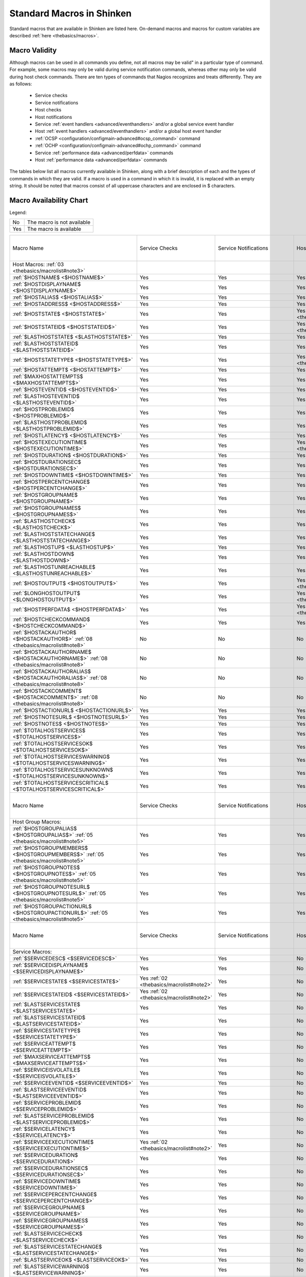 .. _thebasics/macrolist:

============================
 Standard Macros in Shinken 
============================


Standard macros that are available in Shinken are listed here. On-demand macros and macros for custom variables are described :ref:`here <thebasics/macros>`.


Macro Validity 
===============

Although macros can be used in all commands you define, not all macros may be valid" in a particular type of command. For example, some macros may only be valid during service notification commands, whereas other may only be valid during host check commands. There are ten types of commands that Nagios recognizes and treats differently. They are as follows:

  * Service checks
  * Service notifications
  * Host checks
  * Host notifications
  * Service :ref:`event handlers <advanced/eventhandlers>` and/or a global service event handler
  * Host :ref:`event handlers <advanced/eventhandlers>` and/or a global host event handler
  * :ref:`OCSP <configuration/configmain-advanced#ocsp_command>` command
  * :ref:`OCHP <configuration/configmain-advanced#ochp_command>` command
  * Service :ref:`performance data <advanced/perfdata>` commands
  * Host :ref:`performance data <advanced/perfdata>` commands

The tables below list all macros currently available in Shinken, along with a brief description of each and the types of commands in which they are valid. If a macro is used in a command in which it is invalid, it is replaced with an empty string. It should be noted that macros consist of all uppercase characters and are enclosed in $ characters.


Macro Availability Chart 
=========================

Legend:


=== ==========================
No  The macro is not available
Yes The macro is available    
=== ==========================


===================================================================================================================================== ============================================================ ============================================================ ============================================================ ============================================================ ================================================================================================================= ============================================================================================================== ================= =================================================================
Macro Name                                                                                                                            Service Checks                                               Service Notifications                                        Host Checks                                                  Host Notifications                                           Service Event Handlers and :ref:`OCSP <configuration/configmain-advanced#ocsp_command>`                           Host Event Handlers and :ref:`OCHP <configuration/configmain-advanced#ochp_command>`                           Service Perf Data Host Perf Data
Host Macros: :ref:`03 <thebasics/macrolist#note3>`                                                                                                                                                                                                                                                                                                                                                                                                                                                                                                                                                                                                                                                             
:ref:`$HOSTNAME$ <$HOSTNAME$>`                                                                                                        Yes                                                          Yes                                                          Yes                                                          Yes                                                          Yes                                                                                                               Yes                                                                                                            Yes               Yes                                                              
:ref:`$HOSTDISPLAYNAME$ <$HOSTDISPLAYNAME$>`                                                                                          Yes                                                          Yes                                                          Yes                                                          Yes                                                          Yes                                                                                                               Yes                                                                                                            Yes               Yes                                                              
:ref:`$HOSTALIAS$ <$HOSTALIAS$>`                                                                                                      Yes                                                          Yes                                                          Yes                                                          Yes                                                          Yes                                                                                                               Yes                                                                                                            Yes               Yes                                                              
:ref:`$HOSTADDRESS$ <$HOSTADDRESS$>`                                                                                                  Yes                                                          Yes                                                          Yes                                                          Yes                                                          Yes                                                                                                               Yes                                                                                                            Yes               Yes                                                              
:ref:`$HOSTSTATE$ <$HOSTSTATE$>`                                                                                                      Yes                                                          Yes                                                          Yes :ref:`01 <thebasics/macrolist#note1>`                    Yes                                                          Yes                                                                                                               Yes                                                                                                            Yes               Yes                                                              
:ref:`$HOSTSTATEID$ <$HOSTSTATEID$>`                                                                                                  Yes                                                          Yes                                                          Yes :ref:`01 <thebasics/macrolist#note1>`                    Yes                                                          Yes                                                                                                               Yes                                                                                                            Yes               Yes                                                              
:ref:`$LASTHOSTSTATE$ <$LASTHOSTSTATE$>`                                                                                              Yes                                                          Yes                                                          Yes                                                          Yes                                                          Yes                                                                                                               Yes                                                                                                            Yes               Yes                                                              
:ref:`$LASTHOSTSTATEID$ <$LASTHOSTSTATEID$>`                                                                                          Yes                                                          Yes                                                          Yes                                                          Yes                                                          Yes                                                                                                               Yes                                                                                                            Yes               Yes                                                              
:ref:`$HOSTSTATETYPE$ <$HOSTSTATETYPE$>`                                                                                              Yes                                                          Yes                                                          Yes :ref:`01 <thebasics/macrolist#note1>`                    Yes                                                          Yes                                                                                                               Yes                                                                                                            Yes               Yes                                                              
:ref:`$HOSTATTEMPT$ <$HOSTATTEMPT$>`                                                                                                  Yes                                                          Yes                                                          Yes                                                          Yes                                                          Yes                                                                                                               Yes                                                                                                            Yes               Yes                                                              
:ref:`$MAXHOSTATTEMPTS$ <$MAXHOSTATTEMPTS$>`                                                                                          Yes                                                          Yes                                                          Yes                                                          Yes                                                          Yes                                                                                                               Yes                                                                                                            Yes               Yes                                                              
:ref:`$HOSTEVENTID$ <$HOSTEVENTID$>`                                                                                                  Yes                                                          Yes                                                          Yes                                                          Yes                                                          Yes                                                                                                               Yes                                                                                                            Yes               Yes                                                              
:ref:`$LASTHOSTEVENTID$ <$LASTHOSTEVENTID$>`                                                                                          Yes                                                          Yes                                                          Yes                                                          Yes                                                          Yes                                                                                                               Yes                                                                                                            Yes               Yes                                                              
:ref:`$HOSTPROBLEMID$ <$HOSTPROBLEMID$>`                                                                                              Yes                                                          Yes                                                          Yes                                                          Yes                                                          Yes                                                                                                               Yes                                                                                                            Yes               Yes                                                              
:ref:`$LASTHOSTPROBLEMID$ <$LASTHOSTPROBLEMID$>`                                                                                      Yes                                                          Yes                                                          Yes                                                          Yes                                                          Yes                                                                                                               Yes                                                                                                            Yes               Yes                                                              
:ref:`$HOSTLATENCY$ <$HOSTLATENCY$>`                                                                                                  Yes                                                          Yes                                                          Yes                                                          Yes                                                          Yes                                                                                                               Yes                                                                                                            Yes               Yes                                                              
:ref:`$HOSTEXECUTIONTIME$ <$HOSTEXECUTIONTIME$>`                                                                                      Yes                                                          Yes                                                          Yes :ref:`01 <thebasics/macrolist#note1>`                    Yes                                                          Yes                                                                                                               Yes                                                                                                            Yes               Yes                                                              
:ref:`$HOSTDURATION$ <$HOSTDURATION$>`                                                                                                Yes                                                          Yes                                                          Yes                                                          Yes                                                          Yes                                                                                                               Yes                                                                                                            Yes               Yes                                                              
:ref:`$HOSTDURATIONSEC$ <$HOSTDURATIONSEC$>`                                                                                          Yes                                                          Yes                                                          Yes                                                          Yes                                                          Yes                                                                                                               Yes                                                                                                            Yes               Yes                                                              
:ref:`$HOSTDOWNTIME$ <$HOSTDOWNTIME$>`                                                                                                Yes                                                          Yes                                                          Yes                                                          Yes                                                          Yes                                                                                                               Yes                                                                                                            Yes               Yes                                                              
:ref:`$HOSTPERCENTCHANGE$ <$HOSTPERCENTCHANGE$>`                                                                                      Yes                                                          Yes                                                          Yes                                                          Yes                                                          Yes                                                                                                               Yes                                                                                                            Yes               Yes                                                              
:ref:`$HOSTGROUPNAME$ <$HOSTGROUPNAME$>`                                                                                              Yes                                                          Yes                                                          Yes                                                          Yes                                                          Yes                                                                                                               Yes                                                                                                            Yes               Yes                                                              
:ref:`$HOSTGROUPNAMES$ <$HOSTGROUPNAMES$>`                                                                                            Yes                                                          Yes                                                          Yes                                                          Yes                                                          Yes                                                                                                               Yes                                                                                                            Yes               Yes                                                              
:ref:`$LASTHOSTCHECK$ <$LASTHOSTCHECK$>`                                                                                              Yes                                                          Yes                                                          Yes                                                          Yes                                                          Yes                                                                                                               Yes                                                                                                            Yes               Yes                                                              
:ref:`$LASTHOSTSTATECHANGE$ <$LASTHOSTSTATECHANGE$>`                                                                                  Yes                                                          Yes                                                          Yes                                                          Yes                                                          Yes                                                                                                               Yes                                                                                                            Yes               Yes                                                              
:ref:`$LASTHOSTUP$ <$LASTHOSTUP$>`                                                                                                    Yes                                                          Yes                                                          Yes                                                          Yes                                                          Yes                                                                                                               Yes                                                                                                            Yes               Yes                                                              
:ref:`$LASTHOSTDOWN$ <$LASTHOSTDOWN$>`                                                                                                Yes                                                          Yes                                                          Yes                                                          Yes                                                          Yes                                                                                                               Yes                                                                                                            Yes               Yes                                                              
:ref:`$LASTHOSTUNREACHABLE$ <$LASTHOSTUNREACHABLE$>`                                                                                  Yes                                                          Yes                                                          Yes                                                          Yes                                                          Yes                                                                                                               Yes                                                                                                            Yes               Yes                                                              
:ref:`$HOSTOUTPUT$ <$HOSTOUTPUT$>`                                                                                                    Yes                                                          Yes                                                          Yes :ref:`01 <thebasics/macrolist#note1>`                    Yes                                                          Yes                                                                                                               Yes                                                                                                            Yes               Yes                                                              
:ref:`$LONGHOSTOUTPUT$ <$LONGHOSTOUTPUT$>`                                                                                            Yes                                                          Yes                                                          Yes :ref:`01 <thebasics/macrolist#note1>`                    Yes                                                          Yes                                                                                                               Yes                                                                                                            Yes               Yes                                                              
:ref:`$HOSTPERFDATA$ <$HOSTPERFDATA$>`                                                                                                Yes                                                          Yes                                                          Yes :ref:`01 <thebasics/macrolist#note1>`                    Yes                                                          Yes                                                                                                               Yes                                                                                                            Yes               Yes                                                              
:ref:`$HOSTCHECKCOMMAND$ <$HOSTCHECKCOMMAND$>`                                                                                        Yes                                                          Yes                                                          Yes                                                          Yes                                                          Yes                                                                                                               Yes                                                                                                            Yes               Yes                                                              
:ref:`$HOSTACKAUTHOR$ <$HOSTACKAUTHOR$>` :ref:`08 <thebasics/macrolist#note8>`                                                        No                                                           No                                                           No                                                           Yes                                                          No                                                                                                                No                                                                                                             No                No                                                               
:ref:`$HOSTACKAUTHORNAME$ <$HOSTACKAUTHORNAME$>` :ref:`08 <thebasics/macrolist#note8>`                                                No                                                           No                                                           No                                                           Yes                                                          No                                                                                                                No                                                                                                             No                No                                                               
:ref:`$HOSTACKAUTHORALIAS$ <$HOSTACKAUTHORALIAS$>` :ref:`08 <thebasics/macrolist#note8>`                                              No                                                           No                                                           No                                                           Yes                                                          No                                                                                                                No                                                                                                             No                No                                                               
:ref:`$HOSTACKCOMMENT$ <$HOSTACKCOMMENT$>` :ref:`08 <thebasics/macrolist#note8>`                                                      No                                                           No                                                           No                                                           Yes                                                          No                                                                                                                No                                                                                                             No                No                                                               
:ref:`$HOSTACTIONURL$ <$HOSTACTIONURL$>`                                                                                              Yes                                                          Yes                                                          Yes                                                          Yes                                                          Yes                                                                                                               Yes                                                                                                            Yes               Yes                                                              
:ref:`$HOSTNOTESURL$ <$HOSTNOTESURL$>`                                                                                                Yes                                                          Yes                                                          Yes                                                          Yes                                                          Yes                                                                                                               Yes                                                                                                            Yes               Yes                                                              
:ref:`$HOSTNOTES$ <$HOSTNOTES$>`                                                                                                      Yes                                                          Yes                                                          Yes                                                          Yes                                                          Yes                                                                                                               Yes                                                                                                            Yes               Yes                                                              
:ref:`$TOTALHOSTSERVICES$ <$TOTALHOSTSERVICES$>`                                                                                      Yes                                                          Yes                                                          Yes                                                          Yes                                                          Yes                                                                                                               Yes                                                                                                            Yes               Yes                                                              
:ref:`$TOTALHOSTSERVICESOK$ <$TOTALHOSTSERVICESOK$>`                                                                                  Yes                                                          Yes                                                          Yes                                                          Yes                                                          Yes                                                                                                               Yes                                                                                                            Yes               Yes                                                              
:ref:`$TOTALHOSTSERVICESWARNING$ <$TOTALHOSTSERVICESWARNING$>`                                                                        Yes                                                          Yes                                                          Yes                                                          Yes                                                          Yes                                                                                                               Yes                                                                                                            Yes               Yes                                                              
:ref:`$TOTALHOSTSERVICESUNKNOWN$ <$TOTALHOSTSERVICESUNKNOWN$>`                                                                        Yes                                                          Yes                                                          Yes                                                          Yes                                                          Yes                                                                                                               Yes                                                                                                            Yes               Yes                                                              
:ref:`$TOTALHOSTSERVICESCRITICAL$ <$TOTALHOSTSERVICESCRITICAL$>`                                                                      Yes                                                          Yes                                                          Yes                                                          Yes                                                          Yes                                                                                                               Yes                                                                                                            Yes               Yes                                                              

Macro Name                                                                                                                            Service Checks                                               Service Notifications                                        Host Checks                                                  Host Notifications                                           Service Event Handlers and :ref:`OCSP <configuration/configmain-advanced#ocsp_command>`                           Host Event Handlers and :ref:`OCHP <configuration/configmain-advanced#ochp_command>`                           Service Perf Data Host Perf Data
Host Group Macros:                                                                                                                                                                                                                                                                                                                                                                                                                                                                                                                                                                                                                                                                                            
:ref:`$HOSTGROUPALIAS$ <$HOSTGROUPALIAS$>` :ref:`05 <thebasics/macrolist#note5>`                                                      Yes                                                          Yes                                                          Yes                                                          Yes                                                          Yes                                                                                                               Yes                                                                                                            Yes               Yes                                                              
:ref:`$HOSTGROUPMEMBERS$ <$HOSTGROUPMEMBERS$>` :ref:`05 <thebasics/macrolist#note5>`                                                  Yes                                                          Yes                                                          Yes                                                          Yes                                                          Yes                                                                                                               Yes                                                                                                            Yes               Yes                                                              
:ref:`$HOSTGROUPNOTES$ <$HOSTGROUPNOTES$>` :ref:`05 <thebasics/macrolist#note5>`                                                      Yes                                                          Yes                                                          Yes                                                          Yes                                                          Yes                                                                                                               Yes                                                                                                            Yes               Yes                                                              
:ref:`$HOSTGROUPNOTESURL$ <$HOSTGROUPNOTESURL$>` :ref:`05 <thebasics/macrolist#note5>`                                                Yes                                                          Yes                                                          Yes                                                          Yes                                                          Yes                                                                                                               Yes                                                                                                            Yes               Yes                                                              
:ref:`$HOSTGROUPACTIONURL$ <$HOSTGROUPACTIONURL$>` :ref:`05 <thebasics/macrolist#note5>`                                              Yes                                                          Yes                                                          Yes                                                          Yes                                                          Yes                                                                                                               Yes                                                                                                            Yes               Yes                                                              

Macro Name                                                                                                                            Service Checks                                               Service Notifications                                        Host Checks                                                  Host Notifications                                           Service Event Handlers and :ref:`OCSP <configuration/configmain-advanced#ocsp_command>`                           Host Event Handlers and :ref:`OCHP <configuration/configmain-advanced#ochp_command>`                           Service Perf Data Host Perf Data
Service Macros:                                                                                                                                                                                                                                                                                                                                                                                                                                                                                                                                                                                                                                                                                               
:ref:`$SERVICEDESC$ <$SERVICEDESC$>`                                                                                                  Yes                                                          Yes                                                          No                                                           No                                                           Yes                                                                                                               No                                                                                                             Yes               No                                                               
:ref:`$SERVICEDISPLAYNAME$ <$SERVICEDISPLAYNAME$>`                                                                                    Yes                                                          Yes                                                          No                                                           No                                                           Yes                                                                                                               No                                                                                                             Yes               No                                                               
:ref:`$SERVICESTATE$ <$SERVICESTATE$>`                                                                                                Yes :ref:`02 <thebasics/macrolist#note2>`                    Yes                                                          No                                                           No                                                           Yes                                                                                                               No                                                                                                             Yes               No                                                               
:ref:`$SERVICESTATEID$ <$SERVICESTATEID$>`                                                                                            Yes :ref:`02 <thebasics/macrolist#note2>`                    Yes                                                          No                                                           No                                                           Yes                                                                                                               No                                                                                                             Yes               No                                                               
:ref:`$LASTSERVICESTATE$ <$LASTSERVICESTATE$>`                                                                                        Yes                                                          Yes                                                          No                                                           No                                                           Yes                                                                                                               No                                                                                                             Yes               No                                                               
:ref:`$LASTSERVICESTATEID$ <$LASTSERVICESTATEID$>`                                                                                    Yes                                                          Yes                                                          No                                                           No                                                           Yes                                                                                                               No                                                                                                             Yes               No                                                               
:ref:`$SERVICESTATETYPE$ <$SERVICESTATETYPE$>`                                                                                        Yes                                                          Yes                                                          No                                                           No                                                           Yes                                                                                                               No                                                                                                             Yes               No                                                               
:ref:`$SERVICEATTEMPT$ <$SERVICEATTEMPT$>`                                                                                            Yes                                                          Yes                                                          No                                                           No                                                           Yes                                                                                                               No                                                                                                             Yes               No                                                               
:ref:`$MAXSERVICEATTEMPTS$ <$MAXSERVICEATTEMPTS$>`                                                                                    Yes                                                          Yes                                                          No                                                           No                                                           Yes                                                                                                               No                                                                                                             Yes               No                                                               
:ref:`$SERVICEISVOLATILE$ <$SERVICEISVOLATILE$>`                                                                                      Yes                                                          Yes                                                          No                                                           No                                                           Yes                                                                                                               No                                                                                                             Yes               No                                                               
:ref:`$SERVICEEVENTID$ <$SERVICEEVENTID$>`                                                                                            Yes                                                          Yes                                                          No                                                           No                                                           Yes                                                                                                               No                                                                                                             Yes               No                                                               
:ref:`$LASTSERVICEEVENTID$ <$LASTSERVICEEVENTID$>`                                                                                    Yes                                                          Yes                                                          No                                                           No                                                           Yes                                                                                                               No                                                                                                             Yes               No                                                               
:ref:`$SERVICEPROBLEMID$ <$SERVICEPROBLEMID$>`                                                                                        Yes                                                          Yes                                                          No                                                           No                                                           Yes                                                                                                               No                                                                                                             Yes               No                                                               
:ref:`$LASTSERVICEPROBLEMID$ <$LASTSERVICEPROBLEMID$>`                                                                                Yes                                                          Yes                                                          No                                                           No                                                           Yes                                                                                                               No                                                                                                             Yes               No                                                               
:ref:`$SERVICELATENCY$ <$SERVICELATENCY$>`                                                                                            Yes                                                          Yes                                                          No                                                           No                                                           Yes                                                                                                               No                                                                                                             Yes               No                                                               
:ref:`$SERVICEEXECUTIONTIME$ <$SERVICEEXECUTIONTIME$>`                                                                                Yes :ref:`02 <thebasics/macrolist#note2>`                    Yes                                                          No                                                           No                                                           Yes                                                                                                               No                                                                                                             Yes               No                                                               
:ref:`$SERVICEDURATION$ <$SERVICEDURATION$>`                                                                                          Yes                                                          Yes                                                          No                                                           No                                                           Yes                                                                                                               No                                                                                                             Yes               No                                                               
:ref:`$SERVICEDURATIONSEC$ <$SERVICEDURATIONSEC$>`                                                                                    Yes                                                          Yes                                                          No                                                           No                                                           Yes                                                                                                               No                                                                                                             Yes               No                                                               
:ref:`$SERVICEDOWNTIME$ <$SERVICEDOWNTIME$>`                                                                                          Yes                                                          Yes                                                          No                                                           No                                                           Yes                                                                                                               No                                                                                                             Yes               No                                                               
:ref:`$SERVICEPERCENTCHANGE$ <$SERVICEPERCENTCHANGE$>`                                                                                Yes                                                          Yes                                                          No                                                           No                                                           Yes                                                                                                               No                                                                                                             Yes               No                                                               
:ref:`$SERVICEGROUPNAME$ <$SERVICEGROUPNAME$>`                                                                                        Yes                                                          Yes                                                          No                                                           No                                                           Yes                                                                                                               No                                                                                                             Yes               No                                                               
:ref:`$SERVICEGROUPNAMES$ <$SERVICEGROUPNAMES$>`                                                                                      Yes                                                          Yes                                                          No                                                           No                                                           Yes                                                                                                               No                                                                                                             Yes               No                                                               
:ref:`$LASTSERVICECHECK$ <$LASTSERVICECHECK$>`                                                                                        Yes                                                          Yes                                                          No                                                           No                                                           Yes                                                                                                               No                                                                                                             Yes               No                                                               
:ref:`$LASTSERVICESTATECHANGE$ <$LASTSERVICESTATECHANGE$>`                                                                            Yes                                                          Yes                                                          No                                                           No                                                           Yes                                                                                                               No                                                                                                             Yes               No                                                               
:ref:`$LASTSERVICEOK$ <$LASTSERVICEOK$>`                                                                                              Yes                                                          Yes                                                          No                                                           No                                                           Yes                                                                                                               No                                                                                                             Yes               No                                                               
:ref:`$LASTSERVICEWARNING$ <$LASTSERVICEWARNING$>`                                                                                    Yes                                                          Yes                                                          No                                                           No                                                           Yes                                                                                                               No                                                                                                             Yes               No                                                               
:ref:`$LASTSERVICEUNKNOWN$ <$LASTSERVICEUNKNOWN$>`                                                                                    Yes                                                          Yes                                                          No                                                           No                                                           Yes                                                                                                               No                                                                                                             Yes               No                                                               
:ref:`$LASTSERVICECRITICAL$ <$LASTSERVICECRITICAL$>`                                                                                  Yes                                                          Yes                                                          No                                                           No                                                           Yes                                                                                                               No                                                                                                             Yes               No                                                               
:ref:`$SERVICEOUTPUT$ <$SERVICEOUTPUT$>`                                                                                              Yes :ref:`02 <thebasics/macrolist#note2>`                    Yes                                                          No                                                           No                                                           Yes                                                                                                               No                                                                                                             Yes               No                                                               
:ref:`$LONGSERVICEOUTPUT$ <$LONGSERVICEOUTPUT$>`                                                                                      Yes :ref:`02 <thebasics/macrolist#note2>`                    Yes                                                          No                                                           No                                                           Yes                                                                                                               No                                                                                                             Yes               No                                                               
:ref:`$SERVICEPERFDATA$ <$SERVICEPERFDATA$>`                                                                                          Yes :ref:`02 <thebasics/macrolist#note2>`                    Yes                                                          No                                                           No                                                           Yes                                                                                                               No                                                                                                             Yes               No                                                               
:ref:`$SERVICECHECKCOMMAND$ <$SERVICECHECKCOMMAND$>`                                                                                  Yes                                                          Yes                                                          No                                                           No                                                           Yes                                                                                                               No                                                                                                             Yes               No                                                               
:ref:`$SERVICEACKAUTHOR$ <$SERVICEACKAUTHOR$>` :ref:`08 <thebasics/macrolist#note8>`                                                  No                                                           Yes                                                          No                                                           No                                                           No                                                                                                                No                                                                                                             No                No                                                               
:ref:`$SERVICEACKAUTHORNAME$ <$SERVICEACKAUTHORNAME$>` :ref:`08 <thebasics/macrolist#note8>`                                          No                                                           Yes                                                          No                                                           No                                                           No                                                                                                                No                                                                                                             No                No                                                               
:ref:`$SERVICEACKAUTHORALIAS$ <$SERVICEACKAUTHORALIAS$>` :ref:`08 <thebasics/macrolist#note8>`                                        No                                                           Yes                                                          No                                                           No                                                           No                                                                                                                No                                                                                                             No                No                                                               
:ref:`$SERVICEACKCOMMENT$ <$SERVICEACKCOMMENT$>` :ref:`08 <thebasics/macrolist#note8>`                                                No                                                           Yes                                                          No                                                           No                                                           No                                                                                                                No                                                                                                             No                No                                                               
:ref:`$SERVICEACTIONURL$ <$SERVICEACTIONURL$>`                                                                                        Yes                                                          Yes                                                          No                                                           No                                                           Yes                                                                                                               No                                                                                                             Yes               No                                                               
:ref:`$SERVICENOTESURL$ <$SERVICENOTESURL$>`                                                                                          Yes                                                          Yes                                                          No                                                           No                                                           Yes                                                                                                               No                                                                                                             Yes               No                                                               
:ref:`$SERVICENOTES$ <$SERVICENOTES$>`                                                                                                Yes                                                          Yes                                                          No                                                           No                                                           Yes                                                                                                               No                                                                                                             Yes               No                                                               

Macro Name                                                                                                                            Service Checks                                               Service Notifications                                        Host Checks                                                  Host Notifications                                           Service Event Handlers and :ref:`OCSP <configuration/configmain-advanced#ocsp_command>`                           Host Event Handlers and :ref:`OCHP <configuration/configmain-advanced#ochp_command>`                           Service Perf Data Host Perf Data
Service Group Macros:                                                                                                                                                                                                                                                                                                                                                                                                                                                                                                                                                                                                                                                                                         
:ref:`$SERVICEGROUPALIAS$ <$SERVICEGROUPALIAS$>` :ref:`06 <thebasics/macrolist#note6>`                                                Yes                                                          Yes                                                          Yes                                                          Yes                                                          Yes                                                                                                               Yes                                                                                                            Yes               Yes                                                              
:ref:`$SERVICEGROUPMEMBERS$ <$SERVICEGROUPMEMBERS$>` :ref:`06 <thebasics/macrolist#note6>`                                            Yes                                                          Yes                                                          Yes                                                          Yes                                                          Yes                                                                                                               Yes                                                                                                            Yes               Yes                                                              
:ref:`$SERVICEGROUPNOTES$ <$SERVICEGROUPNOTES$>` :ref:`06 <thebasics/macrolist#note6>`                                                Yes                                                          Yes                                                          Yes                                                          Yes                                                          Yes                                                                                                               Yes                                                                                                            Yes               Yes                                                              
:ref:`$SERVICEGROUPNOTESURL$ <$SERVICEGROUPNOTESURL$>` :ref:`06 <thebasics/macrolist#note6>`                                          Yes                                                          Yes                                                          Yes                                                          Yes                                                          Yes                                                                                                               Yes                                                                                                            Yes               Yes                                                              
:ref:`$SERVICEGROUPACTIONURL$ <$SERVICEGROUPACTIONURL$>` :ref:`06 <thebasics/macrolist#note6>`                                        Yes                                                          Yes                                                          Yes                                                          Yes                                                          Yes                                                                                                               Yes                                                                                                            Yes               Yes                                                              

Macro Name                                                                                                                            Service Checks                                               Service Notifications                                        Host Checks                                                  Host Notifications                                           Service Event Handlers and :ref:`OCSP <configuration/configmain-advanced#ocsp_command>`                           Host Event Handlers and :ref:`OCHP <configuration/configmain-advanced#ochp_command>`                           Service Perf Data Host Perf Data
Contact Macros:                                                                                                                                                                                                                                                                                                                                                                                                                                                                                                                                                                                                                                                                                               
:ref:`$CONTACTNAME$ <$CONTACTNAME$>`                                                                                                  No                                                           Yes                                                          No                                                           Yes                                                          No                                                                                                                No                                                                                                             No                No                                                               
:ref:`$CONTACTALIAS$ <$CONTACTALIAS$>`                                                                                                No                                                           Yes                                                          No                                                           Yes                                                          No                                                                                                                No                                                                                                             No                No                                                               
:ref:`$CONTACTEMAIL$ <$CONTACTEMAIL$>`                                                                                                No                                                           Yes                                                          No                                                           Yes                                                          No                                                                                                                No                                                                                                             No                No                                                               
:ref:`$CONTACTPAGER$ <$CONTACTPAGER$>`                                                                                                No                                                           Yes                                                          No                                                           Yes                                                          No                                                                                                                No                                                                                                             No                No                                                               
:ref:`$CONTACTADDRESSn$ <$CONTACTADDRESSn$>`                                                                                          No                                                           Yes                                                          No                                                           Yes                                                          No                                                                                                                No                                                                                                             No                No                                                               

Macro Name                                                                                                                            Service Checks                                               Service Notifications                                        Host Checks                                                  Host Notifications                                           Service Event Handlers and :ref:`OCSP <configuration/configmain-advanced#ocsp_command>`                           Host Event Handlers and :ref:`OCHP <configuration/configmain-advanced#ochp_command>`                           Service Perf Data Host Perf Data
Contact Group Macros:                                                                                                                                                                                                                                                                                                                                                                                                                                                                                                                                                                                                                                                                                         
:ref:`$CONTACTGROUPALIAS$ <$CONTACTGROUPALIAS$>` :ref:`07 <thebasics/macrolist#note7>`                                                Yes                                                          Yes                                                          Yes                                                          Yes                                                          Yes                                                                                                               Yes                                                                                                            Yes               Yes                                                              
:ref:`$CONTACTGROUPMEMBERS$ <$CONTACTGROUPMEMBERS$>` :ref:`07 <thebasics/macrolist#note7>`                                            Yes                                                          Yes                                                          Yes                                                          Yes                                                          Yes                                                                                                               Yes                                                                                                            Yes               Yes                                                              

Macro Name                                                                                                                            Service Checks                                               Service Notifications                                        Host Checks                                                  Host Notifications                                           Service Event Handlers and :ref:`OCSP <configuration/configmain-advanced#ocsp_command>`                           Host Event Handlers and :ref:`OCHP <configuration/configmain-advanced#ochp_command>`                           Service Perf Data Host Perf Data
Summary Macros:                                                                                                                                                                                                                                                                                                                                                                                                                                                                                                                                                                                                                                                                                               
:ref:`$TOTALHOSTSUP$ <$TOTALHOSTSUP$>` :ref:`10 <thebasics/macrolist#note10>`                                                         Yes                                                          Yes :ref:`04 <thebasics/macrolist#note4>`                    Yes                                                          Yes :ref:`04 <thebasics/macrolist#note4>`                    Yes                                                                                                               Yes                                                                                                            Yes               Yes                                                              
:ref:`$TOTALHOSTSDOWN$ <$TOTALHOSTSDOWN$>` :ref:`10 <thebasics/macrolist#note10>`                                                     Yes                                                          Yes :ref:`04 <thebasics/macrolist#note4>`                    Yes                                                          Yes :ref:`04 <thebasics/macrolist#note4>`                    Yes                                                                                                               Yes                                                                                                            Yes               Yes                                                              
:ref:`$TOTALHOSTSUNREACHABLE$ <$TOTALHOSTSUNREACHABLE$>` :ref:`10 <thebasics/macrolist#note10>`                                       Yes                                                          Yes :ref:`04 <thebasics/macrolist#note4>`                    Yes                                                          Yes :ref:`04 <thebasics/macrolist#note4>`                    Yes                                                                                                               Yes                                                                                                            Yes               Yes                                                              
:ref:`$TOTALHOSTSDOWNUNHANDLED$ <$TOTALHOSTSDOWNUNHANDLED$>` :ref:`10 <thebasics/macrolist#note10>`                                   Yes                                                          Yes :ref:`04 <thebasics/macrolist#note4>`                    Yes                                                          Yes :ref:`04 <thebasics/macrolist#note4>`                    Yes                                                                                                               Yes                                                                                                            Yes               Yes                                                              
:ref:`$TOTALHOSTSUNREACHABLEUNHANDLED$ <$TOTALHOSTSUNREACHABLEUNHANDLED$>` :ref:`10 <thebasics/macrolist#note10>`                     Yes                                                          Yes :ref:`04 <thebasics/macrolist#note4>`                    Yes                                                          Yes :ref:`04 <thebasics/macrolist#note4>`                    Yes                                                                                                               Yes                                                                                                            Yes               Yes                                                              
:ref:`$TOTALHOSTPROBLEMS$ <$TOTALHOSTPROBLEMS$>` :ref:`10 <thebasics/macrolist#note10>`                                               Yes                                                          Yes :ref:`04 <thebasics/macrolist#note4>`                    Yes                                                          Yes :ref:`04 <thebasics/macrolist#note4>`                    Yes                                                                                                               Yes                                                                                                            Yes               Yes                                                              
:ref:`$TOTALHOSTPROBLEMSUNHANDLED$ <$TOTALHOSTPROBLEMSUNHANDLED$>` :ref:`10 <thebasics/macrolist#note10>`                             Yes                                                          Yes :ref:`04 <thebasics/macrolist#note4>`                    Yes                                                          Yes :ref:`04 <thebasics/macrolist#note4>`                    Yes                                                                                                               Yes                                                                                                            Yes               Yes                                                              
:ref:`$TOTALSERVICESOK$ <$TOTALSERVICESOK$>` :ref:`10 <thebasics/macrolist#note10>`                                                   Yes                                                          Yes :ref:`04 <thebasics/macrolist#note4>`                    Yes                                                          Yes :ref:`04 <thebasics/macrolist#note4>`                    Yes                                                                                                               Yes                                                                                                            Yes               Yes                                                              
:ref:`$TOTALSERVICESWARNING$ <$TOTALSERVICESWARNING$>` :ref:`10 <thebasics/macrolist#note10>`                                         Yes                                                          Yes :ref:`04 <thebasics/macrolist#note4>`                    Yes                                                          Yes :ref:`04 <thebasics/macrolist#note4>`                    Yes                                                                                                               Yes                                                                                                            Yes               Yes                                                              
:ref:`$TOTALSERVICESCRITICAL$ <$TOTALSERVICESCRITICAL$>` :ref:`10 <thebasics/macrolist#note10>`                                       Yes                                                          Yes :ref:`04 <thebasics/macrolist#note4>`                    Yes                                                          Yes :ref:`04 <thebasics/macrolist#note4>`                    Yes                                                                                                               Yes                                                                                                            Yes               Yes                                                              
:ref:`$TOTALSERVICESUNKNOWN$ <$TOTALSERVICESUNKNOWN$>` :ref:`10 <thebasics/macrolist#note10>`                                         Yes                                                          Yes :ref:`04 <thebasics/macrolist#note4>`                    Yes                                                          Yes :ref:`04 <thebasics/macrolist#note4>`                    Yes                                                                                                               Yes                                                                                                            Yes               Yes                                                              
:ref:`$TOTALSERVICESWARNINGUNHANDLED$ <$TOTALSERVICESWARNINGUNHANDLED$>` :ref:`10 <thebasics/macrolist#note10>`                       Yes                                                          Yes :ref:`04 <thebasics/macrolist#note4>`                    Yes                                                          Yes :ref:`04 <thebasics/macrolist#note4>`                    Yes                                                                                                               Yes                                                                                                            Yes               Yes                                                              
:ref:`$TOTALSERVICESCRITICALUNHANDLED$ <$TOTALSERVICESCRITICALUNHANDLED$>` :ref:`10 <thebasics/macrolist#note10>`                     Yes                                                          Yes :ref:`04 <thebasics/macrolist#note4>`                    Yes                                                          Yes :ref:`04 <thebasics/macrolist#note4>`                    Yes                                                                                                               Yes                                                                                                            Yes               Yes                                                              
:ref:`$TOTALSERVICESUNKNOWNUNHANDLED$ <$TOTALSERVICESUNKNOWNUNHANDLED$>` :ref:`10 <thebasics/macrolist#note10>`                       Yes                                                          Yes :ref:`04 <thebasics/macrolist#note4>`                    Yes                                                          Yes :ref:`04 <thebasics/macrolist#note4>`                    Yes                                                                                                               Yes                                                                                                            Yes               Yes                                                              
:ref:`$TOTALSERVICEPROBLEMS$ <$TOTALSERVICEPROBLEMS$>` :ref:`10 <thebasics/macrolist#note10>`                                         Yes                                                          Yes :ref:`04 <thebasics/macrolist#note4>`                    Yes                                                          Yes :ref:`04 <thebasics/macrolist#note4>`                    Yes                                                                                                               Yes                                                                                                            Yes               Yes                                                              
:ref:`$TOTALSERVICEPROBLEMSUNHANDLED$ <$TOTALSERVICEPROBLEMSUNHANDLED$>` :ref:`10 <thebasics/macrolist#note10>`                       Yes                                                          Yes :ref:`04 <thebasics/macrolist#note4>`                    Yes                                                          Yes :ref:`04 <thebasics/macrolist#note4>`                    Yes                                                                                                               Yes                                                                                                            Yes               Yes                                                              

Macro Name                                                                                                                            Service Checks                                               Service Notifications                                        Host Checks                                                  Host Notifications                                           Service Event Handlers and :ref:`OCSP <configuration/configmain-advanced#ocsp_command>`                           Host Event Handlers and :ref:`OCHP <configuration/configmain-advanced#ochp_command>`                           Service Perf Data Host Perf Data
Notification Macros:                                                                                                                                                                                                                                                                                                                                                                                                                                                                                                                                                                                                                                                                                          
:ref:`$NOTIFICATIONTYPE$ <$NOTIFICATIONTYPE$>`                                                                                        No                                                           Yes                                                          No                                                           Yes                                                          No                                                                                                                No                                                                                                             No                No                                                               
:ref:`$NOTIFICATIONRECIPIENTS$ <$NOTIFICATIONRECIPIENTS$>`                                                                            No                                                           Yes                                                          No                                                           Yes                                                          No                                                                                                                No                                                                                                             No                No                                                               
:ref:`$NOTIFICATIONISESCALATED$ <$NOTIFICATIONISESCALATED$>`                                                                          No                                                           Yes                                                          No                                                           Yes                                                          No                                                                                                                No                                                                                                             No                No                                                               
:ref:`$NOTIFICATIONAUTHOR$ <$NOTIFICATIONAUTHOR$>`                                                                                    No                                                           Yes                                                          No                                                           Yes                                                          No                                                                                                                No                                                                                                             No                No                                                               
:ref:`$NOTIFICATIONAUTHORNAME$ <$NOTIFICATIONAUTHORNAME$>`                                                                            No                                                           Yes                                                          No                                                           Yes                                                          No                                                                                                                No                                                                                                             No                No                                                               
:ref:`$NOTIFICATIONAUTHORALIAS$ <$NOTIFICATIONAUTHORALIAS$>`                                                                          No                                                           Yes                                                          No                                                           Yes                                                          No                                                                                                                No                                                                                                             No                No                                                               
:ref:`$NOTIFICATIONCOMMENT$ <$NOTIFICATIONCOMMENT$>`                                                                                  No                                                           Yes                                                          No                                                           Yes                                                          No                                                                                                                No                                                                                                             No                No                                                               
:ref:`$HOSTNOTIFICATIONNUMBER$ <$HOSTNOTIFICATIONNUMBER$>`                                                                            No                                                           Yes                                                          No                                                           Yes                                                          No                                                                                                                No                                                                                                             No                No                                                               
:ref:`$HOSTNOTIFICATIONID$ <$HOSTNOTIFICATIONID$>`                                                                                    No                                                           Yes                                                          No                                                           Yes                                                          No                                                                                                                No                                                                                                             No                No                                                               
:ref:`$SERVICENOTIFICATIONNUMBER$ <$SERVICENOTIFICATIONNUMBER$>`                                                                      No                                                           Yes                                                          No                                                           Yes                                                          No                                                                                                                No                                                                                                             No                No                                                               
:ref:`$SERVICENOTIFICATIONID$ <$SERVICENOTIFICATIONID$>`                                                                              No                                                           Yes                                                          No                                                           Yes                                                          No                                                                                                                No                                                                                                             No                No                                                               

Macro Name                                                                                                                            Service Checks                                               Service Notifications                                        Host Checks                                                  Host Notifications                                           Service Event Handlers and :ref:`OCSP <configuration/configmain-advanced#ocsp_command>`                           Host Event Handlers and :ref:`OCHP <configuration/configmain-advanced#ochp_command>`                           Service Perf Data Host Perf Data
Date/Time Macros:                                                                                                                                                                                                                                                                                                                                                                                                                                                                                                                                                                                                                                                                                             
:ref:`$LONGDATETIME$ <$LONGDATETIME$>`                                                                                                Yes                                                          Yes                                                          Yes                                                          Yes                                                          Yes                                                                                                               Yes                                                                                                            Yes               Yes                                                              
:ref:`$SHORTDATETIME$ <$SHORTDATETIME$>`                                                                                              Yes                                                          Yes                                                          Yes                                                          Yes                                                          Yes                                                                                                               Yes                                                                                                            Yes               Yes                                                              
:ref:`$DATE$ <$DATE$>`                                                                                                                Yes                                                          Yes                                                          Yes                                                          Yes                                                          Yes                                                                                                               Yes                                                                                                            Yes               Yes                                                              
:ref:`$TIME$ <$TIME$>`                                                                                                                Yes                                                          Yes                                                          Yes                                                          Yes                                                          Yes                                                                                                               Yes                                                                                                            Yes               Yes                                                              
:ref:`$TIMET$ <$TIMET$>`                                                                                                              Yes                                                          Yes                                                          Yes                                                          Yes                                                          Yes                                                                                                               Yes                                                                                                            Yes               Yes                                                              
:ref:`$ISVALIDTIME:$ <$ISVALIDTIME$>`                                                                                                 Yes                                                          Yes                                                          Yes                                                          Yes                                                          Yes                                                                                                               Yes                                                                                                            Yes               Yes
:ref:`$NEXTVALIDTIME:$ <$NEXTVALIDTIME$>`                                                                                             Yes                                                          Yes                                                          Yes                                                          Yes                                                          Yes                                                                                                               Yes                                                                                                            Yes               Yes

Macro Name                                                                                                                            Service Checks                                               Service Notifications                                        Host Checks                                                  Host Notifications                                           Service Event Handlers and :ref:`OCSP <configuration/configmain-advanced#ocsp_command>`                           Host Event Handlers and :ref:`OCHP <configuration/configmain-advanced#ochp_command>`                           Service Perf Data Host Perf Data
File Macros:                                                                                                                                                                                                                                                                                                                                                                                                                                                                                                                                                                                                                                                                                                  
:ref:`$MAINCONFIGFILE$ <$MAINCONFIGFILE$>`                                                                                            Yes                                                          Yes                                                          Yes                                                          Yes                                                          Yes                                                                                                               Yes                                                                                                            Yes               Yes                                                              
:ref:`$STATUSDATAFILE$ <$STATUSDATAFILE$>`                                                                                            Yes                                                          Yes                                                          Yes                                                          Yes                                                          Yes                                                                                                               Yes                                                                                                            Yes               Yes                                                              
:ref:`$COMMENTDATAFILE$ <$COMMENTDATAFILE$>`                                                                                          Yes                                                          Yes                                                          Yes                                                          Yes                                                          Yes                                                                                                               Yes                                                                                                            Yes               Yes :ref:`05 <thebasics/macrolist#note5>`
:ref:`$DOWNTIMEDATAFILE$ <$DOWNTIMEDATAFILE$>`                                                                                        Yes                                                          Yes                                                          Yes                                                          Yes                                                          Yes                                                                                                               Yes                                                                                                            Yes               Yes                                                              
:ref:`$RETENTIONDATAFILE$ <$RETENTIONDATAFILE$>`                                                                                      Yes                                                          Yes                                                          Yes                                                          Yes                                                          Yes                                                                                                               Yes                                                                                                            Yes               Yes                                                              
:ref:`$OBJECTCACHEFILE$ <$OBJECTCACHEFILE$>`                                                                                          Yes                                                          Yes                                                          Yes                                                          Yes                                                          Yes                                                                                                               Yes                                                                                                            Yes               Yes                                                              
:ref:`$TEMPFILE$ <$TEMPFILE$>`                                                                                                        Yes                                                          Yes                                                          Yes                                                          Yes                                                          Yes                                                                                                               Yes                                                                                                            Yes               Yes                                                              
:ref:`$TEMPPATH$ <$TEMPPATH$>`                                                                                                        Yes                                                          Yes                                                          Yes                                                          Yes                                                          Yes                                                                                                               Yes                                                                                                            Yes               Yes                                                              
:ref:`$LOGFILE$ <$LOGFILE$>`                                                                                                          Yes                                                          Yes                                                          Yes                                                          Yes                                                          Yes                                                                                                               Yes                                                                                                            Yes               Yes                                                              
:ref:`$RESOURCEFILE$ <$RESOURCEFILE$>`                                                                                                Yes                                                          Yes                                                          Yes                                                          Yes                                                          Yes                                                                                                               Yes                                                                                                            Yes               Yes                                                              
:ref:`$COMMANDFILE$ <$COMMANDFILE$>`                                                                                                  Yes                                                          Yes                                                          Yes                                                          Yes                                                          Yes                                                                                                               Yes                                                                                                            Yes               Yes                                                              
:ref:`$HOSTPERFDATAFILE$ <$HOSTPERFDATAFILE$>`                                                                                        Yes                                                          Yes                                                          Yes                                                          Yes                                                          Yes                                                                                                               Yes                                                                                                            Yes               Yes                                                              
:ref:`$SERVICEPERFDATAFILE$ <$SERVICEPERFDATAFILE$>`                                                                                  Yes                                                          Yes                                                          Yes                                                          Yes                                                          Yes                                                                                                               Yes                                                                                                            Yes               Yes                                                              

Macro Name                                                                                                                            Service Checks                                               Service Notifications                                        Host Checks                                                  Host Notifications                                           Service Event Handlers and :ref:`OCSP <configuration/configmain-advanced#ocsp_command>`                           Host Event Handlers and :ref:`OCHP <configuration/configmain-advanced#ochp_command>`                           Service Perf Data Host Perf Data
Misc Macros:                                                                                                                                                                                                                                                                                                                                                                                                                                                                                                                                                                                                                                                                                                  
:ref:`$PROCESSSTARTTIME$ <$PROCESSSTARTTIME$>`                                                                                        Yes                                                          Yes                                                          Yes                                                          Yes                                                          Yes                                                                                                               Yes                                                                                                            Yes               Yes                                                              
:ref:`$EVENTSTARTTIME$ <$EVENTSTARTTIME$>`                                                                                            Yes                                                          Yes                                                          Yes                                                          Yes                                                          Yes                                                                                                               Yes                                                                                                            Yes               Yes                                                              
:ref:`$ADMINEMAIL$ <$ADMINEMAIL$>`                                                                                                    Yes                                                          Yes                                                          Yes                                                          Yes                                                          Yes                                                                                                               Yes                                                                                                            Yes               Yes                                                              
:ref:`$ADMINPAGER$ <$ADMINPAGER$>`                                                                                                    Yes                                                          Yes                                                          Yes                                                          Yes                                                          Yes                                                                                                               Yes                                                                                                            Yes               Yes                                                              
:ref:`$ARGn$ <$ARGn$>`                                                                                                                Yes                                                          Yes                                                          Yes                                                          Yes                                                          Yes                                                                                                               Yes                                                                                                            Yes               Yes                                                              
:ref:`$USERn$ <$USERn$>`                                                                                                              Yes                                                          Yes                                                          Yes                                                          Yes                                                          Yes                                                                                                               Yes                                                                                                            Yes               Yes                                                              
===================================================================================================================================== ============================================================ ============================================================ ============================================================ ============================================================ ================================================================================================================= ============================================================================================================== ================= =================================================================


Macro Descriptions 
===================


.. _thebasics/macrolist#hostname:

Host Macros :ref:`03 <thebasics/macrolist#note3>` 
-------------------------------------------------

================================================================ ======================================================================================================================================================================================================================================================================================================================================================================================================================================================================================================================================================================================================================================
_`$HOSTNAME$`                                                    Short name for the host (i.e. "biglinuxbox"). This value is taken from the host_name directive in the :ref:`host definition <configobjects/host>`.
_`$HOSTDISPLAYNAME$`                                             An alternate display name for the host. This value is taken from the display_name directive in the :ref:`host definition <configobjects/host>`.
_`$HOSTALIAS$`                                                   Long name/description for the host. This value is taken from the alias directive in the :ref:`host definition <configobjects/host>`.
_`$HOSTADDRESS$`                                                 Address of the host. This value is taken from the address directive in the :ref:`host definition <configobjects/host>`.
_`$HOSTSTATE$`                                                   A string indicating the current state of the host ("UP", "DOWN", or "UNREACHABLE").                                                                                                                                                                                                                                                                                                                                                                                                                                                                                                                                                   
_`$HOSTSTATEID$`                                                 A number that corresponds to the current state of the host: 0=UP, 1=DOWN, 2=UNREACHABLE.                                                                                                                                                                                                                                                                                                                                                                                                                                                                                                                                              
_`$LASTHOSTSTATE$`                                               A string indicating the last state of the host ("UP", "DOWN", or "UNREACHABLE").                                                                                                                                                                                                                                                                                                                                                                                                                                                                                                                                                      
_`$LASTHOSTSTATEID$`                                             A number that corresponds to the last state of the host: 0=UP, 1=DOWN, 2=UNREACHABLE.                                                                                                                                                                                                                                                                                                                                                                                                                                                                                                                                                 
_`$HOSTSTATETYPE$`                                               A string indicating the :ref:`state type <thebasics/statetypes>` for the current host check ("HARD" or "SOFT"). Soft states occur when host checks return a non-OK (non-UP) state and are in the process of being retried. Hard states result when host checks have been checked a specified maximum number of times.                                                                                                                                                                                                                                                                                                                 
_`$HOSTATTEMPT$`                                                 The number of the current host check retry. For instance, if this is the second time that the host is being rechecked, this will be the number two. Current attempt number is really only useful when writing host event handlers for "soft" states that take a specific action based on the host retry number.                                                                                                                                                                                                                                                                                                                       
_`$MAXHOSTATTEMPTS$`                                             The max check attempts as defined for the current host. Useful when writing host event handlers for "soft" states that take a specific action based on the host retry number.                                                                                                                                                                                                                                                                                                                                                                                                                                                         
_`$HOSTEVENTID$`                                                 A globally unique number associated with the host's current state. Every time a host (or service) experiences a state change, a global event ID number is incremented by one (1). If a host has experienced no state changes, this macro will be set to zero (0).                                                                                                                                                                                                                                                                                                                                                                     
_`$LASTHOSTEVENTID$`                                             The previous (globally unique) event number that was given to the host.                                                                                                                                                                                                                                                                                                                                                                                                                                                                                                                                                               
_`$HOSTPROBLEMID$`                                               A globally unique number associated with the host's current problem state. Every time a host (or service) transitions from an UP or OK state to a problem state, a global problem ID number is incremented by one (1). This macro will be non-zero if the host is currently a non-UP state. State transitions between non-UP states (e.g. DOWN to UNREACHABLE) do not cause this problem id to increase. If the host is currently in an UP state, this macro will be set to zero (0). Combined with event handlers, this macro could be used to automatically open trouble tickets when hosts first enter a problem state.            
_`$LASTHOSTPROBLEMID$`                                           The previous (globally unique) problem number that was given to the host. Combined with event handlers, this macro could be used for automatically closing trouble tickets, etc. when a host recovers to an UP state.                                                                                                                                                                                                                                                                                                                                                                                                                 
_`$HOSTLATENCY$`                                                 A (floating point) number indicating the number of seconds that a scheduled host check lagged behind its scheduled check time. For instance, if a check was scheduled for 03:14:15 and it didn't get executed until 03:14:17, there would be a check latency of 2.0 seconds. On-demand host checks have a latency of zero seconds.                                                                                                                                                                                                                                                                                                    
_`$HOSTEXECUTIONTIME$`                                           A (floating point) number indicating the number of seconds that the host check took to execute (i.e. the amount of time the check was executing).                                                                                                                                                                                                                                                                                                                                                                                                                                                                                     
_`$HOSTDURATION$`                                                A string indicating the amount of time that the host has spent in its current state. Format is "XXh YYm ZZs", indicating hours, minutes and seconds.                                                                                                                                                                                                                                                                                                                                                                                                                                                                                  
_`$HOSTDURATIONSEC$`                                             A number indicating the number of seconds that the host has spent in its current state.                                                                                                                                                                                                                                                                                                                                                                                                                                                                                                                                               
_`$HOSTDOWNTIME$`                                                A number indicating the current "downtime depth" for the host. If this host is currently in a period of :ref:`scheduled downtime <advanced/downtime>`, the value will be greater than zero. If the host is not currently in a period of downtime, this value will be zero.                                                                                                                                                                                                                                                                                                                                                      
_`$HOSTPERCENTCHANGE$`                                           A (floating point) number indicating the percent state change the host has undergone. Percent state change is used by the :ref:`flap detection <advanced/flapping>` algorithm.                                                                                                                                                                                                                                                                                                                                                                                                                                                  
_`$HOSTGROUPNAME$`                                               The short name of the hostgroup that this host belongs to. This value is taken from the hostgroup_name directive in the :ref:`hostgroup definition <configobjects/hostgroup>`. If the host belongs to more than one hostgroup this macro will contain the name of just one of them.
_`$HOSTGROUPNAMES$`                                              A comma separated list of the short names of all the hostgroups that this host belongs to.                                                                                                                                                                                                                                                                                                                                                                                                                                                                                                                                            
_`$LASTHOSTCHECK$`                                               This is a timestamp in time_t format (seconds since the UNIX epoch) indicating the time at which a check of the host was last performed.                                                                                                                                                                                                                                                                                                                                                                                                                                                                                              
_`$LASTHOSTSTATECHANGE$`                                         This is a timestamp in time_t format (seconds since the UNIX epoch) indicating the time the host last changed state.                                                                                                                                                                                                                                                                                                                                                                                                                                                                                                                  
_`$LASTHOSTUP$`                                                  This is a timestamp in time_t format (seconds since the UNIX epoch) indicating the time at which the host was last detected as being in an UP state.                                                                                                                                                                                                                                                                                                                                                                                                                                                                                  
_`$LASTHOSTDOWN$`                                                This is a timestamp in time_t format (seconds since the UNIX epoch) indicating the time at which the host was last detected as being in a DOWN state.                                                                                                                                                                                                                                                                                                                                                                                                                                                                                 
_`$LASTHOSTUNREACHABLE$`                                         This is a timestamp in time_t format (seconds since the UNIX epoch) indicating the time at which the host was last detected as being in an UNREACHABLE state.                                                                                                                                                                                                                                                                                                                                                                                                                                                                         
_`$HOSTOUTPUT$`                                                  The first line of text output from the last host check (i.e. "Ping OK").                                                                                                                                                                                                                                                                                                                                                                                                                                                                                                                                                              
_`$LONGHOSTOUTPUT$`                                              The full text output (aside from the first line) from the last host check.                                                                                                                                                                                                                                                                                                                                                                                                                                                                                                                                                            
_`$HOSTPERFDATA$`                                                This macro contains any :ref:`performance data <advanced/perfdata>` that may have been returned by the last host check.                                                                                                                                                                                                                                                                                                                                                                                                                                                                                                         
_`$HOSTCHECKCOMMAND$`                                            This macro contains the name of the command (along with any arguments passed to it) used to perform the host check.                                                                                                                                                                                                                                                                                                                                                                                                                                                                                                                   
_`$HOSTACKAUTHOR$`  :ref:`08 <thebasics/macrolist#note8>`        A string containing the name of the user who acknowledged the host problem. This macro is only valid in notifications where the $NOTIFICATIONTYPE$ macro is set to "ACKNOWLEDGEMENT".                                                                                                                                                                                                                                                                                                                                                                                                                                                 
_`$HOSTACKAUTHORNAME$`  :ref:`08 <thebasics/macrolist#note8>`    A string containing the short name of the contact (if applicable) who acknowledged the host problem. This macro is only valid in notifications where the $NOTIFICATIONTYPE$ macro is set to "ACKNOWLEDGEMENT".                                                                                                                                                                                                                                                                                                                                                                                                                        
_`$HOSTACKAUTHORALIAS$`  :ref:`08 <thebasics/macrolist#note8>`   A string containing the alias of the contact (if applicable) who acknowledged the host problem. This macro is only valid in notifications where the $NOTIFICATIONTYPE$ macro is set to "ACKNOWLEDGEMENT".                                                                                                                                                                                                                                                                                                                                                                                                                             
_`$HOSTACKCOMMENT$`  :ref:`08 <thebasics/macrolist#note8>`       A string containing the acknowledgement comment that was entered by the user who acknowledged the host problem. This macro is only valid in notifications where the $NOTIFICATIONTYPE$ macro is set to "ACKNOWLEDGEMENT".                                                                                                                                                                                                                                                                                                                                                                                                             
_`$HOSTACTIONURL$`                                               Action URL for the host. This macro may contain other macros (e.g. $HOSTNAME$), which can be useful when you want to pass the host name to a web page.                                                                                                                                                                                                                                                                                                                                                                                                                                                                                
_`$HOSTNOTESURL$`                                                Notes URL for the host. This macro may contain other macros (e.g. $HOSTNAME$), which can be useful when you want to pass the host name to a web page.                                                                                                                                                                                                                                                                                                                                                                                                                                                                                 
_`$HOSTNOTES$`                                                   Notes for the host. This macro may contain other macros (e.g. $HOSTNAME$), which can be useful when you want to host-specific status information, etc. in the description.                                                                                                                                                                                                                                                                                                                                                                                                                                                            
_`$TOTALHOSTSERVICES$`                                           The total number of services associated with the host.                                                                                                                                                                                                                                                                                                                                                                                                                                                                                                                                                                                
_`$TOTALHOSTSERVICESOK$`                                         The total number of services associated with the host that are in an OK state.                                                                                                                                                                                                                                                                                                                                                                                                                                                                                                                                                        
_`$TOTALHOSTSERVICESWARNING$`                                    The total number of services associated with the host that are in a WARNING state.                                                                                                                                                                                                                                                                                                                                                                                                                                                                                                                                                    
_`$TOTALHOSTSERVICESUNKNOWN$`                                    The total number of services associated with the host that are in an UNKNOWN state.                                                                                                                                                                                                                                                                                                                                                                                                                                                                                                                                                   
_`$TOTALHOSTSERVICESCRITICAL$`                                   The total number of services associated with the host that are in a CRITICAL state.                                                                                                                                                                                                                                                                                                                                                                                                                                                                                                                                                   
================================================================ ======================================================================================================================================================================================================================================================================================================================================================================================================================================================================================================================================================================================================================================


Host Group Macros :ref:`05 <thebasics/macrolist#note5>`
-------------------------------------------------------

================================================================ ======================================================================================================================================================================================================================================================================================================================================================================================================================================================================================================================================================================================================================================                                                                                    
_`$HOSTGROUPALIAS$`  :ref:`05 <thebasics/macrolist#note5>`       The long name / alias of either 1) the hostgroup name passed as an on_demand macro argument or 2) the primary hostgroup associated with the current host (if not used in the context of an on_demand macro). This value is taken from the alias directive in the :ref:`hostgroup definition <configobjects/hostgroup>`.
_`$HOSTGROUPMEMBERS$`  :ref:`05 <thebasics/macrolist#note5>`     A comma-separated list of all hosts that belong to either 1) the hostgroup name passed as an on-demand macro argument or 2) the primary hostgroup associated with the current host (if not used in the context of an on-demand macro).                                                                                                                                                                                                                                                                                                                                                                                                
_`$HOSTGROUPNOTES$`  :ref:`05 <thebasics/macrolist#note5>`       The notes associated with either 1) the hostgroup name passed as an on_demand macro argument or 2) the primary hostgroup associated with the current host (if not used in the context of an on_demand macro). This value is taken from the notes directive in the :ref:`hostgroup definition <configobjects/hostgroup>`.
_`$HOSTGROUPNOTESURL$`  :ref:`05 <thebasics/macrolist#note5>`    The notes URL associated with either 1) the hostgroup name passed as an on_demand macro argument or 2) the primary hostgroup associated with the current host (if not used in the context of an on_demand macro). This value is taken from the notes_url directive in the :ref:`hostgroup definition <configobjects/hostgroup>`.
_`$HOSTGROUPACTIONURL$`  :ref:`05 <thebasics/macrolist#note5>`   The action URL associated with either 1) the hostgroup name passed as an on_demand macro argument or 2) the primary hostgroup associated with the current host (if not used in the context of an on_demand macro). This value is taken from the action_url directive in the :ref:`hostgroup definition <configobjects/hostgroup>`.
================================================================ ======================================================================================================================================================================================================================================================================================================================================================================================================================================================================================================================================================================================================================================                                                                                    


.. _thebasics/macrolist#longserviceoutput:
.. _thebasics/macrolist#serviceperfdata:

Service Macros
--------------

================================================================ ======================================================================================================================================================================================================================================================================================================================================================================================================================================================================================================================================================================================================================================                                                                                    
_`$SERVICEDESC$`                                                 The long name/description of the service (i.e. "Main Website"). This value is taken from the description directive of the :ref:`service definition <configobjects/service>`.
_`$SERVICEDISPLAYNAME$`                                          An alternate display name for the service. This value is taken from the display_name directive in the :ref:`service definition <configobjects/service>`.
_`$SERVICESTATE$`                                                A string indicating the current state of the service ("OK", "WARNING", "UNKNOWN", or "CRITICAL").                                                                                                                                                                                                                                                                                                                                                                                                                                                                                                                                     
_`$SERVICESTATEID$`                                              A number that corresponds to the current state of the service: 0=OK, 1=WARNING, 2=CRITICAL, 3=UNKNOWN.                                                                                                                                                                                                                                                                                                                                                                                                                                                                                                                                
_`$LASTSERVICESTATE$`                                            A string indicating the last state of the service ("OK", "WARNING", "UNKNOWN", or "CRITICAL").                                                                                                                                                                                                                                                                                                                                                                                                                                                                                                                                        
_`$LASTSERVICESTATEID$`                                          A number that corresponds to the last state of the service: 0=OK, 1=WARNING, 2=CRITICAL, 3=UNKNOWN.                                                                                                                                                                                                                                                                                                                                                                                                                                                                                                                                   
_`$SERVICESTATETYPE$`                                            A string indicating the :ref:`state type <thebasics/statetypes>` for the current service check ("HARD" or "SOFT"). Soft states occur when service checks return a non-OK state and are in the process of being retried. Hard states result when service checks have been checked a specified maximum number of times.                                                                                                                                                                                                                                                                                                                 
_`$SERVICEATTEMPT$`                                              The number of the current service check retry. For instance, if this is the second time that the service is being rechecked, this will be the number two. Current attempt number is really only useful when writing service event handlers for "soft" states that take a specific action based on the service retry number.                                                                                                                                                                                                                                                                                                           
_`$MAXSERVICEATTEMPTS$`                                          The max check attempts as defined for the current service. Useful when writing host event handlers for "soft" states that take a specific action based on the service retry number.                                                                                                                                                                                                                                                                                                                                                                                                                                                   
_`$SERVICEISVOLATILE$`                                           Indicates whether the service is marked as being volatile or not: 0 = not volatile, 1 = volatile.                                                                                                                                                                                                                                                                                                                                                                                                                                                                                                                                     
_`$SERVICEEVENTID$`                                              A globally unique number associated with the service's current state. Every time a a service (or host) experiences a state change, a global event ID number is incremented by one (1). If a service has experienced no state changes, this macro will be set to zero (0).                                                                                                                                                                                                                                                                                                                                                             
_`$LASTSERVICEEVENTID$`                                          The previous (globally unique) event number that given to the service.                                                                                                                                                                                                                                                                                                                                                                                                                                                                                                                                                                
_`$SERVICEPROBLEMID$`                                            A globally unique number associated with the service's current problem state. Every time a service (or host) transitions from an OK or UP state to a problem state, a global problem ID number is incremented by one (1). This macro will be non-zero if the service is currently a non-OK state. State transitions between non-OK states (e.g. WARNING to CRITICAL) do not cause this problem id to increase. If the service is currently in an OK state, this macro will be set to zero (0). Combined with event handlers, this macro could be used to automatically open trouble tickets when services first enter a problem state.
_`$LASTSERVICEPROBLEMID$`                                        The previous (globally unique) problem number that was given to the service. Combined with event handlers, this macro could be used for automatically closing trouble tickets, etc. when a service recovers to an OK state.                                                                                                                                                                                                                                                                                                                                                                                                           
_`$SERVICELATENCY$`                                              A (floating point) number indicating the number of seconds that a scheduled service check lagged behind its scheduled check time. For instance, if a check was scheduled for 03:14:15 and it didn't get executed until 03:14:17, there would be a check latency of 2.0 seconds.                                                                                                                                                                                                                                                                                                                                                       
_`$SERVICEEXECUTIONTIME$`                                        A (floating point) number indicating the number of seconds that the service check took to execute (i.e. the amount of time the check was executing).                                                                                                                                                                                                                                                                                                                                                                                                                                                                                  
_`$SERVICEDURATION$`                                             A string indicating the amount of time that the service has spent in its current state. Format is "XXh YYm ZZs", indicating hours, minutes and seconds.                                                                                                                                                                                                                                                                                                                                                                                                                                                                               
_`$SERVICEDURATIONSEC$`                                          A number indicating the number of seconds that the service has spent in its current state.                                                                                                                                                                                                                                                                                                                                                                                                                                                                                                                                            
_`$SERVICEDOWNTIME$`                                             A number indicating the current "downtime depth" for the service. If this service is currently in a period of :ref:`scheduled downtime <advanced/downtime>`, the value will be greater than zero. If the service is not currently in a period of downtime, this value will be zero.                                                                                                                                                                                                                                                                                                                                             
_`$SERVICEPERCENTCHANGE$`                                        A (floating point) number indicating the percent state change the service has undergone. Percent state change is used by the :ref:`flap detection <advanced/flapping>` algorithm.                                                                                                                                                                                                                                                                                                                                                                                                                                               
_`$SERVICEGROUPNAME$`                                            The short name of the servicegroup that this service belongs to. This value is taken from the servicegroup_name directive in the :ref:`servicegroup <configobjects/servicegroup>` definition. If the service belongs to more than one servicegroup this macro will contain the name of just one of them.
_`$SERVICEGROUPNAMES$`                                           A comma separated list of the short names of all the servicegroups that this service belongs to.                                                                                                                                                                                                                                                                                                                                                                                                                                                                                                                                      
_`$LASTSERVICECHECK$`                                            This is a timestamp in time_t format (seconds since the UNIX epoch) indicating the time at which a check of the service was last performed.                                                                                                                                                                                                                                                                                                                                                                                                                                                                                           
_`$LASTSERVICESTATECHANGE$`                                      This is a timestamp in time_t format (seconds since the UNIX epoch) indicating the time the service last changed state.                                                                                                                                                                                                                                                                                                                                                                                                                                                                                                               
_`$LASTSERVICEOK$`                                               This is a timestamp in time_t format (seconds since the UNIX epoch) indicating the time at which the service was last detected as being in an OK state.                                                                                                                                                                                                                                                                                                                                                                                                                                                                               
_`$LASTSERVICEWARNING$`                                          This is a timestamp in time_t format (seconds since the UNIX epoch) indicating the time at which the service was last detected as being in a WARNING state.                                                                                                                                                                                                                                                                                                                                                                                                                                                                           
_`$LASTSERVICEUNKNOWN$`                                          This is a timestamp in time_t format (seconds since the UNIX epoch) indicating the time at which the service was last detected as being in an UNKNOWN state.                                                                                                                                                                                                                                                                                                                                                                                                                                                                          
_`$LASTSERVICECRITICAL$`                                         This is a timestamp in time_t format (seconds since the UNIX epoch) indicating the time at which the service was last detected as being in a CRITICAL state.                                                                                                                                                                                                                                                                                                                                                                                                                                                                          
_`$SERVICEOUTPUT$`                                               The first line of text output from the last service check (i.e. "Ping OK").                                                                                                                                                                                                                                                                                                                                                                                                                                                                                                                                                           
_`$LONGSERVICEOUTPUT$`                                           The full text output (aside from the first line) from the last service check.                                                                                                                                                                                                                                                                                                                                                                                                                                                                                                                                                         
_`$SERVICEPERFDATA$`                                             This macro contains any :ref:`performance data <advanced/perfdata>` that may have been returned by the last service check.                                                                                                                                                                                                                                                                                                                                                                                                                                                                                                      
_`$SERVICECHECKCOMMAND$`                                         This macro contains the name of the command (along with any arguments passed to it) used to perform the service check.                                                                                                                                                                                                                                                                                                                                                                                                                                                                                                                
_`$SERVICEACKAUTHOR$` :ref:`08 <thebasics/macrolist#note8>`      A string containing the name of the user who acknowledged the service problem. This macro is only valid in notifications where the $NOTIFICATIONTYPE$ macro is set to "ACKNOWLEDGEMENT".                                                                                                                                                                                                                                                                                                                                                                                                                                              
_`$SERVICEACKAUTHORNAME$` :ref:`08 <thebasics/macrolist#note8>`  A string containing the short name of the contact (if applicable) who acknowledged the service problem. This macro is only valid in notifications where the $NOTIFICATIONTYPE$ macro is set to "ACKNOWLEDGEMENT".                                                                                                                                                                                                                                                                                                                                                                                                                     
_`$SERVICEACKAUTHORALIAS$` :ref:`08 <thebasics/macrolist#note8>` A string containing the alias of the contact (if applicable) who acknowledged the service problem. This macro is only valid in notifications where the $NOTIFICATIONTYPE$ macro is set to "ACKNOWLEDGEMENT".                                                                                                                                                                                                                                                                                                                                                                                                                          
_`$SERVICEACKCOMMENT$` :ref:`08 <thebasics/macrolist#note8>`     A string containing the acknowledgement comment that was entered by the user who acknowledged the service problem. This macro is only valid in notifications where the $NOTIFICATIONTYPE$ macro is set to "ACKNOWLEDGEMENT".                                                                                                                                                                                                                                                                                                                                                                                                          
_`$SERVICEACTIONURL$`                                            Action URL for the service. This macro may contain other macros (e.g. $HOSTNAME$ or $SERVICEDESC$), which can be useful when you want to pass the service name to a web page.                                                                                                                                                                                                                                                                                                                                                                                                                                                         
_`$SERVICENOTESURL$`                                             Notes URL for the service. This macro may contain other macros (e.g. $HOSTNAME$ or $SERVICEDESC$), which can be useful when you want to pass the service name to a web page.                                                                                                                                                                                                                                                                                                                                                                                                                                                          
_`$SERVICENOTES$`                                                Notes for the service. This macro may contain other macros (e.g. $HOSTNAME$ or $SERVICESTATE$), which can be useful when you want to service-specific status information, etc. in the description                                                                                                                                                                                                                                                                                                                                                                                                                                     
================================================================ ======================================================================================================================================================================================================================================================================================================================================================================================================================================================================================================================================================================================================================================                                                                                    


Service Group Macros :ref:`06 <thebasics/macrolist#note6>`
-----------------------------------------------------------

================================================================ ======================================================================================================================================================================================================================================================================================================================================================================================================================================================================================================================================================================================================================================                                                                                    
_`$SERVICEGROUPALIAS$` :ref:`06 <thebasics/macrolist#note6>`     The long name / alias of either 1) the servicegroup name passed as an on_demand macro argument or 2) the primary servicegroup associated with the current service (if not used in the context of an on_demand macro). This value is taken from the alias directive in the :ref:`servicegroup definition <configobjects/servicegroup>`.
_`$SERVICEGROUPMEMBERS$` :ref:`06 <thebasics/macrolist#note6>`   A comma-separated list of all services that belong to either 1) the servicegroup name passed as an on-demand macro argument or 2) the primary servicegroup associated with the current service (if not used in the context of an on-demand macro).                                                                                                                                                                                                                                                                                                                                                                                    
_`$SERVICEGROUPNOTES$` :ref:`06 <thebasics/macrolist#note6>`     The notes associated with either 1) the servicegroup name passed as an on_demand macro argument or 2) the primary servicegroup associated with the current service (if not used in the context of an on_demand macro). This value is taken from the notes directive in the :ref:`servicegroup definition <configobjects/servicegroup>`.
_`$SERVICEGROUPNOTESURL$` :ref:`06 <thebasics/macrolist#note6>`  The notes URL associated with either 1) the servicegroup name passed as an on_demand macro argument or 2) the primary servicegroup associated with the current service (if not used in the context of an on_demand macro). This value is taken from the notes_url directive in the :ref:`servicegroup definition <configobjects/servicegroup>`.
_`$SERVICEGROUPACTIONURL$` :ref:`06 <thebasics/macrolist#note6>` The action URL associated with either 1) the servicegroup name passed as an on_demand macro argument or 2) the primary servicegroup associated with the current service (if not used in the context of an on_demand macro). This value is taken from the action_url directive in the :ref:`servicegroup definition <configobjects/servicegroup>`.
================================================================ ======================================================================================================================================================================================================================================================================================================================================================================================================================================================================================================================================================================================================================================                                                                                    


Contact Macros
--------------

================================================================ ======================================================================================================================================================================================================================================================================================================================================================================================================================================================================================================================================================================================================================================                                                                                    
_`$CONTACTNAME$`                                                 Short name for the contact (i.e. "jdoe") that is being notified of a host or service problem. This value is taken from the contact_name directive in the :ref:`contact definition <configobjects/contact>`.
_`$CONTACTALIAS$`                                                Long name/description for the contact (i.e. "John Doe") being notified. This value is taken from the alias directive in the :ref:`contact definition <configobjects/contact>`.
_`$CONTACTEMAIL$`                                                Email address of the contact being notified. This value is taken from the email directive in the :ref:`contact definition <configobjects/contact>`.
_`$CONTACTPAGER$`                                                Pager number/address of the contact being notified. This value is taken from the pager directive in the :ref:`contact definition <configobjects/contact>`.
_`$CONTACTADDRESSn$`                                             Address of the contact being notified. Each contact can have six different addresses (in addition to email address and pager number). The macros for these addresses are $CONTACTADDRESS1$ - $CONTACTADDRESS6$. This value is taken from the addressx directive in the :ref:`contact definition <configobjects/contact>`.
_`$CONTACTGROUPNAME$`                                            The short name of the contactgroup that this contact is a member of. This value is taken from the contactgroup_name directive in the :ref:`contactgroup <configobjects/contactgroup>` definition. If the contact belongs to more than one contactgroup this macro will contain the name of just one of them.
_`$CONTACTGROUPNAMES$`                                           A comma separated list of the short names of all the contactgroups that this contact is a member of.                                                                                                                                                                                                                                                                                                                                                                                                                                                                                                                                  
================================================================ ======================================================================================================================================================================================================================================================================================================================================================================================================================================================================================================================================================================================================================================                                                                                    


Contact Group Macros :ref:`05 <thebasics/macrolist#note5>`
-----------------------------------------------------------

================================================================ ======================================================================================================================================================================================================================================================================================================================================================================================================================================================================================================================================================================================================================================                                                                                    
_`$CONTACTGROUPALIAS$`  :ref:`07 <thebasics/macrolist#note7>`    The long name / alias of either 1) the contactgroup name passed as an on_demand macro argument or 2) the primary contactgroup associated with the current contact (if not used in the context of an on_demand macro). This value is taken from the alias directive in the :ref:`contactgroup definition <configobjects/contactgroup>`.
_`$CONTACTGROUPMEMBERS$`  :ref:`07 <thebasics/macrolist#note7>`  A comma-separated list of all contacts that belong to either 1) the contactgroup name passed as an on-demand macro argument or 2) the primary contactgroup associated with the current contact (if not used in the context of an on-demand macro).                                                                                                                                                                                                                                                                                                                                                                                    
================================================================ ======================================================================================================================================================================================================================================================================================================================================================================================================================================================================================================================================================================================================================================                                                                                    


Summary Macros
-------------- 

================================================================ ======================================================================================================================================================================================================================================================================================================================================================================================================================================================================================================================================================================================================================================                                                                                    
_`$TOTALHOSTSUP$`                                                This macro reflects the total number of hosts that are currently in an UP state.                                                                                                                                                                                                                                                                                                                                                                                                                                                                                                                                                      
_`$TOTALHOSTSDOWN$`                                              This macro reflects the total number of hosts that are currently in a DOWN state.                                                                                                                                                                                                                                                                                                                                                                                                                                                                                                                                                     
_`$TOTALHOSTSUNREACHABLE$`                                       This macro reflects the total number of hosts that are currently in an UNREACHABLE state.                                                                                                                                                                                                                                                                                                                                                                                                                                                                                                                                             
_`$TOTALHOSTSDOWNUNHANDLED$`                                     This macro reflects the total number of hosts that are currently in a DOWN state that are not currently being "handled". Unhandled host problems are those that are not acknowledged, are not currently in scheduled downtime, and for which checks are currently enabled.                                                                                                                                                                                                                                                                                                                                                            
_`$TOTALHOSTSUNREACHABLEUNHANDLED$`                              This macro reflects the total number of hosts that are currently in an UNREACHABLE state that are not currently being "handled". Unhandled host problems are those that are not acknowledged, are not currently in scheduled downtime, and for which checks are currently enabled.                                                                                                                                                                                                                                                                                                                                                    
_`$TOTALHOSTPROBLEMS$`                                           This macro reflects the total number of hosts that are currently either in a DOWN or an UNREACHABLE state.                                                                                                                                                                                                                                                                                                                                                                                                                                                                                                                            
_`$TOTALHOSTPROBLEMSUNHANDLED$`                                  This macro reflects the total number of hosts that are currently either in a DOWN or an UNREACHABLE state that are not currently being "handled". Unhandled host problems are those that are not acknowledged, are not currently in scheduled downtime, and for which checks are currently enabled.                                                                                                                                                                                                                                                                                                                                   
_`$TOTALSERVICESOK$`                                             This macro reflects the total number of services that are currently in an OK state.                                                                                                                                                                                                                                                                                                                                                                                                                                                                                                                                                   
_`$TOTALSERVICESWARNING$`                                        This macro reflects the total number of services that are currently in a WARNING state.                                                                                                                                                                                                                                                                                                                                                                                                                                                                                                                                               
_`$TOTALSERVICESCRITICAL$`                                       This macro reflects the total number of services that are currently in a CRITICAL state.                                                                                                                                                                                                                                                                                                                                                                                                                                                                                                                                              
_`$TOTALSERVICESUNKNOWN$`                                        This macro reflects the total number of services that are currently in an UNKNOWN state.                                                                                                                                                                                                                                                                                                                                                                                                                                                                                                                                              
_`$TOTALSERVICESWARNINGUNHANDLED$`                               This macro reflects the total number of services that are currently in a WARNING state that are not currently being "handled". Unhandled services problems are those that are not acknowledged, are not currently in scheduled downtime, and for which checks are currently enabled.                                                                                                                                                                                                                                                                                                                                                  
_`$TOTALSERVICESCRITICALUNHANDLED$`                              This macro reflects the total number of services that are currently in a CRITICAL state that are not currently being "handled". Unhandled services problems are those that are not acknowledged, are not currently in scheduled downtime, and for which checks are currently enabled.                                                                                                                                                                                                                                                                                                                                                 
_`$TOTALSERVICESUNKNOWNUNHANDLED$`                               This macro reflects the total number of services that are currently in an UNKNOWN state that are not currently being "handled". Unhandled services problems are those that are not acknowledged, are not currently in scheduled downtime, and for which checks are currently enabled.                                                                                                                                                                                                                                                                                                                                                 
_`$TOTALSERVICEPROBLEMS$`                                        This macro reflects the total number of services that are currently either in a WARNING, CRITICAL, or UNKNOWN state.                                                                                                                                                                                                                                                                                                                                                                                                                                                                                                                  
_`$TOTALSERVICEPROBLEMSUNHANDLED$`                               This macro reflects the total number of services that are currently either in a WARNING, CRITICAL, or UNKNOWN state that are not currently being "handled". Unhandled services problems are those that are not acknowledged, are not currently in scheduled downtime, and for which checks are currently enabled.                                                                                                                                                                                                                                                                                                                     
================================================================ ======================================================================================================================================================================================================================================================================================================================================================================================================================================================================================================================================================================================================================================                                                                                    


Notification Macros
-------------------

================================================================ ======================================================================================================================================================================================================================================================================================================================================================================================================================================================================================================================================================================================================================================                                                                                                                                                                           
_`$NOTIFICATIONTYPE$`                                            A string identifying the type of notification that is being sent ("PROBLEM", "RECOVERY", "ACKNOWLEDGEMENT", "FLAPPINGSTART", "FLAPPINGSTOP", "FLAPPINGDISABLED", "DOWNTIMESTART", "DOWNTIMEEND", or "DOWNTIMECANCELLED").                                                                                                                                                                                                                                                                                                                                                                                                             
_`$NOTIFICATIONRECIPIENTS$`                                      A comma-separated list of the short names of all contacts that are being notified about the host or service.                                                                                                                                                                                                                                                                                                                                                                                                                                                                                                                          
_`$NOTIFICATIONISESCALATED$`                                     An integer indicating whether this was sent to normal contacts for the host or service or if it was escalated. 0 = Normal (non-escalated) notification , 1 = Escalated notification.                                                                                                                                                                                                                                                                                                                                                                                                                                                  
_`$NOTIFICATIONAUTHOR$`                                          A string containing the name of the user who authored the notification. If the $NOTIFICATIONTYPE$ macro is set to "DOWNTIMESTART" or "DOWNTIMEEND", this will be the name of the user who scheduled downtime for the host or service. If the $NOTIFICATIONTYPE$ macro is "ACKNOWLEDGEMENT", this will be the name of the user who acknowledged the host or service problem. If the $NOTIFICATIONTYPE$ macro is "CUSTOM", this will be name of the user who initated the custom host or service notification.                                                                                                                          
_`$NOTIFICATIONAUTHORNAME$`                                      A string containing the short name of the contact (if applicable) specified in the $NOTIFICATIONAUTHOR$ macro.                                                                                                                                                                                                                                                                                                                                                                                                                                                                                                                        
_`$NOTIFICATIONAUTHORALIAS$`                                     A string containing the alias of the contact (if applicable) specified in the $NOTIFICATIONAUTHOR$ macro.                                                                                                                                                                                                                                                                                                                                                                                                                                                                                                                             
_`$NOTIFICATIONCOMMENT$`                                         A string containing the comment that was entered by the notification author. If the $NOTIFICATIONTYPE$ macro is set to "DOWNTIMESTART" or "DOWNTIMEEND", this will be the comment entered by the user who scheduled downtime for the host or service. If the $NOTIFICATIONTYPE$ macro is "ACKNOWLEDGEMENT", this will be the comment entered by the user who acknowledged the host or service problem. If the $NOTIFICATIONTYPE$ macro is "CUSTOM", this will be comment entered by the user who initated the custom host or service notification.                                                                                    
_`$HOSTNOTIFICATIONNUMBER$`                                      The current notification number for the host. The notification number increases by one (1) each time a new notification is sent out for the host (except for acknowledgements). The notification number is reset to 0 when the host recovers (after the recovery notification has gone out). Acknowledgements do not cause the notification number to increase, nor do notifications dealing with flap detection or scheduled downtime.                                                                                                                                                                                               
_`$HOSTNOTIFICATIONID$`                                          A unique number identifying a host notification. Notification ID numbers are unique across both hosts and service notifications, so you could potentially use this unique number as a primary key in a notification database. Notification ID numbers should remain unique across restarts of the Nagios process, so long as you have state retention enabled. The notification ID number is incremented by one (1) each time a new host notification is sent out, and regardless of how many contacts are notified.                                                                                                                  
_`$SERVICENOTIFICATIONNUMBER$`                                   The current notification number for the service. The notification number increases by one (1) each time a new notification is sent out for the service (except for acknowledgements). The notification number is reset to 0 when the service recovers (after the recovery notification has gone out). Acknowledgements do not cause the notification number to increase, nor do notifications dealing with flap detection or scheduled downtime.                                                                                                                                                                                      
_`$SERVICENOTIFICATIONID$`                                       A unique number identifying a service notification. Notification ID numbers are unique across both hosts and service notifications, so you could potentially use this unique number as a primary key in a notification database. Notification ID numbers should remain unique across restarts of the Nagios process, so long as you have state retention enabled. The notification ID number is incremented by one (1) each time a new service notification is sent out, and regardless of how many contacts are notified.                                                                                                            
================================================================ ======================================================================================================================================================================================================================================================================================================================================================================================================================================================================================================================================================================================================================================                                                                                    


Date/Time Macros
----------------

================================================================ ======================================================================================================================================================================================================================================================================================================================================================================================================================================================================================================================================================================================================================================                                                                                                                                                                           
_`$LONGDATETIME$`                                                Current date/time stamp (i.e. Fri Oct 13 00:30:28 CDT 2000). Format of date is determined by :ref:`date_format <configuration/configmain#date_format>` directive.
_`$SHORTDATETIME$`                                               Current date/time stamp (i.e. 10-13-2000 00:30:28). Format of date is determined by :ref:`date_format <configuration/configmain#date_format>` directive.
_`$DATE$`                                                        Date stamp (i.e. 10-13-2000). Format of date is determined by :ref:`date_format <configuration/configmain#date_format>` directive.
_`$TIME$`                                                        Current time stamp (i.e. 00:30:28).                                                                                                                                                                                                                                                                                                                                                                                                                                                                                                                                                                                                   
_`$TIMET$`                                                       Current time stamp in time_t format (seconds since the UNIX epoch).                                                                                                                                                                                                                                                                                                                                                                                                                                                                                                                                                                   
_`$ISVALIDTIME$`  :ref:`09 <thebasics/macrolist#note9>`          This is a special on_demand macro that returns a 1 or 0 depending on whether or not a particular time is valid within a specified timeperiod. There are two ways of using this macro:     _ $ISVALIDTIME:24x7$ will be set to "1" if the current time is valid within the "24x7" timeperiod. If not, it will be set to "0".   _ $ISVALIDTIME:24x7:timestamp$ will be set to "1" if the time specified by the "timestamp" argument (which must be in time_t format) is valid within the "24x7" timeperiod. If not, it will be set to "0".
_`$NEXTVALIDTIME$`  :ref:`09 <thebasics/macrolist#note9>`        This is a special on_demand macro that returns the next valid time (in time_t format) for a specified timeperiod. There are two ways of using this macro:     _ $NEXTVALIDTIME:24x7$ will return the next valid time _ from and including the current time _ in the "24x7" timeperiod.   _ $NEXTVALIDTIME:24x7:timestamp$ will return the next valid time - from and including the time specified by the "timestamp" argument (which must be specified in time_t format) - in the "24x7" timeperiod.If a next valid time cannot be found in the specified timeperiod, the macro will be set to "0".
================================================================ ======================================================================================================================================================================================================================================================================================================================================================================================================================================================================================================================================================================================================================================                                                                                    


File Macros
-----------

================================================================ ======================================================================================================================================================================================================================================================================================================================================================================================================================================================================================================================================================================================================================================                                                                                    
_`$MAINCONFIGFILE$`                                              The location of the :ref:`main config file <configuration/configmain>`.
_`$STATUSDATAFILE$`                                              The location of the :ref:`status data file <integration/specific-cgi-parameters#status_file>`.
_`$COMMENTDATAFILE$`                                             The location of the comment data file.                                                                                                                                                                                                                                                                                                                                                                                                                                                                                                                                                                                                
_`$DOWNTIMEDATAFILE$`                                            The location of the downtime data file.                                                                                                                                                                                                                                                                                                                                                                                                                                                                                                                                                                                               
_`$RETENTIONDATAFILE$`                                           The location of the :ref:`retention data file <configuration/configmain#state_retention_file>`.
_`$OBJECTCACHEFILE$`                                             The location of the :ref:`object cache file <integration/specific-cgi-parameters#object_cache_file>`.
_`$TEMPFILE$`                                                    The location of the :ref:`temp file <integration/specific-cgi-parameters#temp_file>`.
_`$TEMPPATH$`                                                    The directory specified by the :ref:`temp path <integration/specific-cgi-parameters#temp_path>` variable.
_`$LOGFILE$`                                                     The location of the :ref:`log file <configuration/configmain#log_file>`.
_`$RESOURCEFILE$`                                                The location of the :ref:`resource file <configuration/configmain#resource_file>`.
_`$COMMANDFILE$`                                                 The location of the :ref:`command file <configuration/configmain#command_file>`.
_`$HOSTPERFDATAFILE$`                                            The location of the host performance data file (if defined).                                                                                                                                                                                                                                                                                                                                                                                                                                                                                                                                                                          
_`$SERVICEPERFDATAFILE$`                                         The location of the service performance data file (if defined).                                                                                                                                                                                                                                                                                                                                                                                                                                                                                                                                                                       
================================================================ ======================================================================================================================================================================================================================================================================================================================================================================================================================================================================================================================================================================================================================================                                                                                    


.. _thebasics/macrolist#usern:
.. _thebasics/macrolist#argn:

Misc Macros
-----------

================================================================ ======================================================================================================================================================================================================================================================================================================================================================================================================================================================================================================================================================================================================================================                                                                                                                                                                           
_`$PROCESSSTARTTIME$`                                            Time stamp in time_t format (seconds since the UNIX epoch) indicating when the Nagios process was last (re)started. You can determine the number of seconds that Nagios has been running (since it was last restarted) by subtracting $PROCESSSTARTTIME$ from :ref:`$TIMET$ <$TIMET$>`.                                                                                                                                                                                                                                                                                                         
_`$EVENTSTARTTIME$`                                              Time stamp in time_t format (seconds since the UNIX epoch) indicating when the Nagios process starting process events (checks, etc.). You can determine the number of seconds that it took for Nagios to startup by subtracting $PROCESSSTARTTIME$ from $EVENTSTARTTIME$.                                                                                                                                                                                                                                                                                                                                                             
_`$ADMINEMAIL$` (unused)                                         Global administrative email address. This value is taken from the :ref:`admin_email <configuration/configmain-advanced#admin_email>` directive.
_`$ADMINPAGER$` (unused)                                         Global administrative pager number/address. This value is taken from the :ref:`admin_pager <configuration/configmain-advanced#admin_pager>` directive.
_`$ARGn$`                                                        The nth argument passed to the command (notification, event handler, service check, etc.). Nagios supports up to 32 argument macros ($ARG1$ through $ARG32$).                                                                                                                                                                                                                                                                                                                                                                                                                                                                         
_`$USERn$`                                                       The nth user-definable macro. User macros can be defined in one or more :ref:`resource files <configuration/configmain#resource_file>`. Nagios supports up to 32 user macros ($USER1$ through $USER32$).
================================================================ ======================================================================================================================================================================================================================================================================================================================================================================================================================================================================================================================================================================================================================================


Notes 
======

.. _thebasics/macrolist#note1:

  * **01** These macros are not valid for the host they are associated with when that host is being checked (i.e. they make no sense, as they haven't been determined yet).

.. _thebasics/macrolist#note2:

  * **02** These macros are not valid for the service they are associated with when that service is being checked (i.e. they make no sense, as they haven't been determined yet).

.. _thebasics/macrolist#note3:

  * **03** When host macros are used in service-related commands (i.e. service notifications, event handlers, etc) they refer to the host that the service is associated with.

.. _thebasics/macrolist#note4:

  * **04** When host and service summary macros are used in notification commands, the totals are filtered to reflect only those hosts and services for which the contact is authorized (i.e. hosts and services they are configured to receive notifications for).

.. _thebasics/macrolist#note5:

  * **05** These macros are normally associated with the first/primary hostgroup associated with the current host. They could therefore be considered host macros in many cases. However, these macros are not available as on-demand host macros. Instead, they can be used as on-demand hostgroup macros when you pass the name of a hostgroup to the macro. For example: $HOSTGROUPMEMBERS:hg1$ would return a comma-delimited list of all (host) members of the hostgroup hg1.

.. _thebasics/macrolist#note6:

  * **06** These macros are normally associated with the first/primary servicegroup associated with the current service. They could therefore be considered service macros in many cases. However, these macros are not available as on-demand service macros. Instead, they can be used as on-demand servicegroup macros when you pass the name of a servicegroup to the macro. For example: $SERVICEGROUPMEMBERS:sg1$ would return a comma-delimited list of all (service) members of the servicegroup sg1.

.. _thebasics/macrolist#note7:

  * **07** These macros are normally associated with the first/primary contactgroup associated with the current contact. They could therefore be considered contact macros in many cases. However, these macros are not available as on-demand contact macros. Instead, they can be used as on-demand contactgroup macros when you pass the name of a contactgroup to the macro. For example: $CONTACTGROUPMEMBERS:cg1$ would return a comma-delimited list of all (contact) members of the contactgroup cg1.

.. _thebasics/macrolist#note8:

  * **08** These acknowledgement macros are deprecated. Use the more generic $NOTIFICATIONAUTHOR$, $NOTIFICATIONAUTHORNAME$, $NOTIFICATIONAUTHORALIAS$ or $NOTIFICATIONAUTHORCOMMENT$ macros instead.

.. _thebasics/macrolist#note9:

  * **09** These macro are only available as on-demand macros - e.g. you must supply an additional argument with them in order to use them. These macros are not available as environment variables.

.. _thebasics/macrolist#note10:

  * **10** Summary macros are not available as environment variables if the :ref:`use_large_installation_tweaks <configuration/configmain-advanced#use_large_installation_tweaks>` option is enabled, as they are quite CPU-intensive to calculate.

